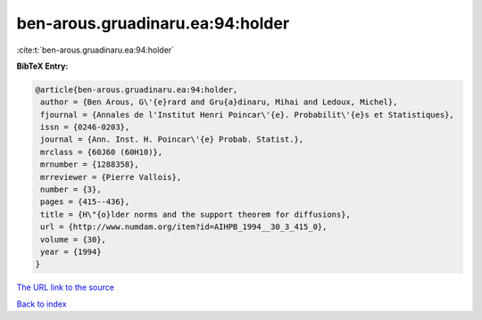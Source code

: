 ben-arous.gruadinaru.ea:94:holder
=================================

:cite:t:`ben-arous.gruadinaru.ea:94:holder`

**BibTeX Entry:**

.. code-block:: bibtex

   @article{ben-arous.gruadinaru.ea:94:holder,
    author = {Ben Arous, G\'{e}rard and Gru{a}dinaru, Mihai and Ledoux, Michel},
    fjournal = {Annales de l'Institut Henri Poincar\'{e}. Probabilit\'{e}s et Statistiques},
    issn = {0246-0203},
    journal = {Ann. Inst. H. Poincar\'{e} Probab. Statist.},
    mrclass = {60J60 (60H10)},
    mrnumber = {1288358},
    mrreviewer = {Pierre Vallois},
    number = {3},
    pages = {415--436},
    title = {H\"{o}lder norms and the support theorem for diffusions},
    url = {http://www.numdam.org/item?id=AIHPB_1994__30_3_415_0},
    volume = {30},
    year = {1994}
   }
`The URL link to the source <ttp://www.numdam.org/item?id=AIHPB_1994__30_3_415_0}>`_


`Back to index <../By-Cite-Keys.html>`_
